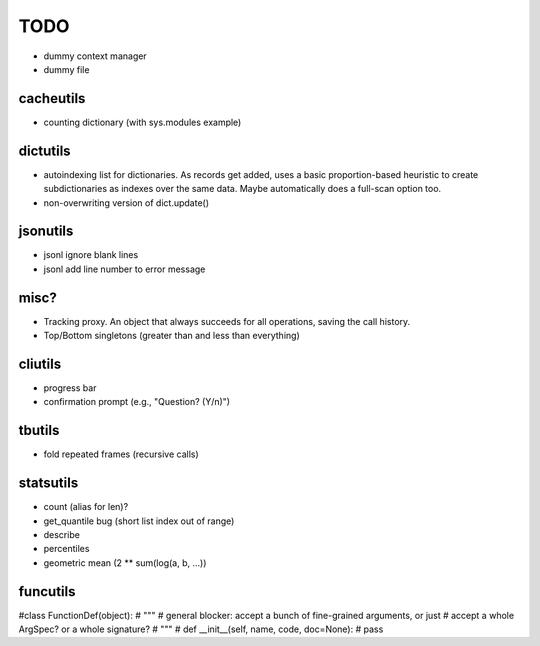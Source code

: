 TODO
====

- dummy context manager
- dummy file

cacheutils
----------

- counting dictionary (with sys.modules example)

dictutils
---------

- autoindexing list for dictionaries. As records get added, uses a
  basic proportion-based heuristic to create subdictionaries as
  indexes over the same data. Maybe automatically does a full-scan
  option too.
- non-overwriting version of dict.update()

jsonutils
---------

* jsonl ignore blank lines
* jsonl add line number to error message

misc?
-----

- Tracking proxy. An object that always succeeds for all operations, saving the call history.
- Top/Bottom singletons (greater than and less than everything)


cliutils
--------

- progress bar
- confirmation prompt (e.g., "Question? (Y/n)")

tbutils
-------

- fold repeated frames (recursive calls)

statsutils
----------

- count (alias for len)?
- get_quantile bug (short list index out of range)
- describe
- percentiles
- geometric mean (2 ** sum(log(a, b, ...))

funcutils
---------

#class FunctionDef(object):
#    """
#    general blocker: accept a bunch of fine-grained arguments, or just
#    accept a whole ArgSpec? or a whole signature?
#    """
#    def __init__(self, name, code, doc=None):
#        pass
